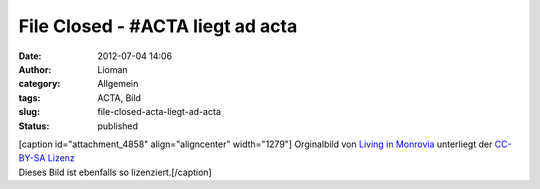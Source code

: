 File Closed - #ACTA liegt ad acta
#################################
:date: 2012-07-04 14:06
:author: Lioman
:category: Allgemein
:tags: ACTA, Bild
:slug: file-closed-acta-liegt-ad-acta
:status: published

| [caption id="attachment\_4858" align="aligncenter"
  width="1279"]\ |image0| Orginalbild von `Living in
  Monrovia <https://secure.flickr.com/photos/livinginmonrovia/>`__
  unterliegt der `CC-BY-SA
  Lizenz <http://creativecommons.org/licenses/by-sa/2.0/>`__
| Dieses Bild ist ebenfalls so lizenziert.[/caption]

.. |image0| image:: http://www.lioman.de/wp-content/uploads/acta.jpg
   :class: size-full wp-image-4858
   :width: 1279px
   :height: 961px
   :target: http://www.lioman.de/wp-content/uploads/acta.jpg
